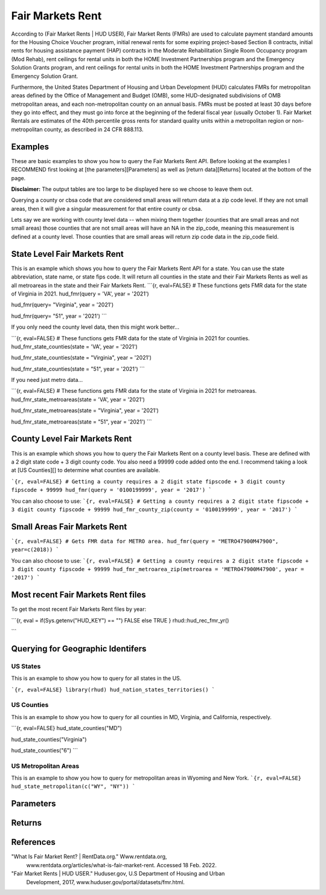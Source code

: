 =================
Fair Markets Rent
=================

According to (Fair Market Rents | HUD USER), Fair Market Rents (FMRs) are used
to calculate payment standard amounts for the Housing Choice Voucher program,
initial renewal rents for some expiring project-based Section 8 contracts,
initial rents for housing assistance payment (HAP) contracts in the Moderate
Rehabilitation Single Room Occupancy program (Mod Rehab), rent ceilings for
rental units in both the HOME Investment Partnerships program and the Emergency
Solution Grants program, and rent ceilings for rental units in both the HOME
Investment Partnerships program and the Emergency Solution Grant.

Furthermore, the United States Department of Housing and Urban Development (HUD)
calculates FMRs for metropolitan areas defined by the Office of Management and
Budget (OMB), some HUD-designated subdivisions of OMB metropolitan areas, and
each non-metropolitan county on an annual basis. FMRs must be posted at least 30
days before they go into effect, and they must go into force at the beginning of
the federal fiscal year (usually October 1). Fair Market Rentals are estimates
of the 40th percentile gross rents for standard quality units within a
metropolitan region or non-metropolitan county, as described in 24 CFR 888.113.


Examples
========

These are basic examples to show you how to query the Fair Markets Rent API. Before
looking at the examples I RECOMMEND first looking at [the parameters][Parameters]
as well as [return data][Returns] located at the bottom of the page.

**Disclaimer:** The output tables are too large to be displayed here so we
choose to leave them out.

Querying a county or cbsa code that are considered small areas will 
return data at a zip code level. If they are not small areas, then it will 
give a singular measurement for that entire county or cbsa. 

Lets say we are working with county level data -- when mixing them together 
(counties that are small areas and not small areas) those counties that are
not small areas will have an NA in the zip_code, 
meaning this measurement is defined at a county level. Those counties that 
are small areas will return zip code data in the zip_code field.

State Level Fair Markets Rent
=============================

This is an example which shows you how to query the Fair Markets Rent API for a
state. You can use the state abbreviation, state name, or state fips code. It
will return all counties in the state and their Fair Markets Rents as well
as all metroareas in the state and their Fair Markets Rent.
```{r, eval=FALSE}
# These functions gets FMR data for the state of Virginia in 2021.
hud_fmr(query = 'VA', year = '2021')

hud_fmr(query= "Virginia", year = '2021')

hud_fmr(query= "51", year = '2021')
```


If you only need the county level data, then this might work better...

```{r, eval=FALSE}
# These functions gets FMR data for the state of Virginia in 2021 for counties.
hud_fmr_state_counties(state = 'VA', year = '2021')

hud_fmr_state_counties(state = "Virginia", year = '2021')

hud_fmr_state_counties(state = "51", year = '2021')
```


If you need just metro data...

```{r, eval=FALSE}
# These functions gets FMR data for the state of Virginia in 2021 for metroareas.
hud_fmr_state_metroareas(state = 'VA', year = '2021')

hud_fmr_state_metroareas(state = "Virginia", year = '2021')

hud_fmr_state_metroareas(state = "51", year = '2021')
```


County Level Fair Markets Rent
===============================

This is an example which shows you how to query the Fair Markets Rent on a
county level basis. These are defined with a 2 digit state code + 3 digit county
code. You also need a 99999 code added onto the end. I recommend taking a 
look at [US Counties][] to determine what counties are available.

```{r, eval=FALSE}
# Getting a county requires a 2 digit state fipscode + 3 digit county fipscode + 99999
hud_fmr(query = '0100199999', year = '2017')
```


You can also choose to use:
```{r, eval=FALSE}
# Getting a county requires a 2 digit state fipscode + 3 digit county fipscode + 99999
hud_fmr_county_zip(county = '0100199999', year = '2017')
```


Small Areas Fair Markets Rent
====================================

```{r, eval=FALSE}
# Gets FMR data for METRO area.
hud_fmr(query = "METRO47900M47900", year=c(2018))
```


You can also choose to use:
```{r, eval=FALSE}
# Getting a county requires a 2 digit state fipscode + 3 digit county fipscode + 99999
hud_fmr_metroarea_zip(metroarea = 'METRO47900M47900', year = '2017')
```


Most recent Fair Markets Rent files
====================================

To get the most recent Fair Markets Rent files by year:

```{r, eval = if(Sys.getenv("HUD_KEY") == "") FALSE else TRUE }
rhud::hud_rec_fmr_yr()

```


Querying for Geographic Identifers
====================================

US States
---------
This is an example to show you how to query for all states in the US.

```{r, eval=FALSE}
library(rhud)
hud_nation_states_territories()
```


US Counties 
-----------
This is an example to show you how to query for all counties in MD,
Virginia, and California, respectively.

```{r, eval=FALSE}
hud_state_counties("MD")

hud_state_counties("Virginia")

hud_state_counties("6")
```


US Metropolitan Areas
---------------------

This is an example to show you how to query for metropolitan areas in Wyoming
and New York.
```{r, eval=FALSE}
hud_state_metropolitan(c("WY", "NY"))
```


Parameters
==========

Returns
==========



References
==========

"What Is Fair Market Rent? | RentData.org." Www.rentdata.org,
        www.rentdata.org/articles/what-is-fair-market-rent. Accessed 18 Feb. 2022.

"Fair Market Rents | HUD USER." Huduser.gov, U.S Department of Housing and Urban
        Development, 2017, www.huduser.gov/portal/datasets/fmr.html.
